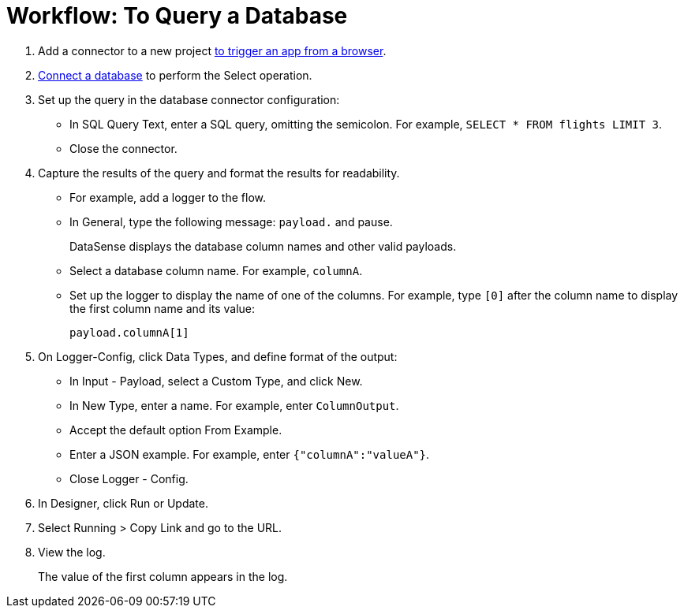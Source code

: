 = Workflow: To Query a Database

. Add a connector to a new project link:/connectors/http-to-trigger-app-from-browser[to trigger an app from a browser]. 
. link:/connectors/db-to-connect-database[Connect a database] to perform the Select operation.
. Set up the query in the database connector configuration:
* In SQL Query Text, enter a SQL query, omitting the semicolon. For example, `SELECT * FROM flights LIMIT 3`. 
* Close the connector.
. Capture the results of the query and format the results for readability. 
* For example, add a logger to the flow.
* In General, type the following message: `payload.` and pause.
+
DataSense displays the database column names and other valid payloads.
+
* Select a database column name. For example, `columnA`.
* Set up the logger to display the name of one of the columns. For example, type `[0]` after the column name to display the first column name and its value:
+
`payload.columnA[1]`
+
. On Logger-Config, click Data Types, and define format of the output:
* In Input -  Payload, select a Custom Type, and click New.
* In New Type, enter a name. For example, enter `ColumnOutput`.
* Accept the default option From Example.
* Enter a JSON example. For example, enter `{"columnA":"valueA"}`.
* Close Logger - Config.
. In Designer, click Run or Update.
. Select Running > Copy Link and go to the URL.
+
. View the log.
+
The value of the first column appears in the log.